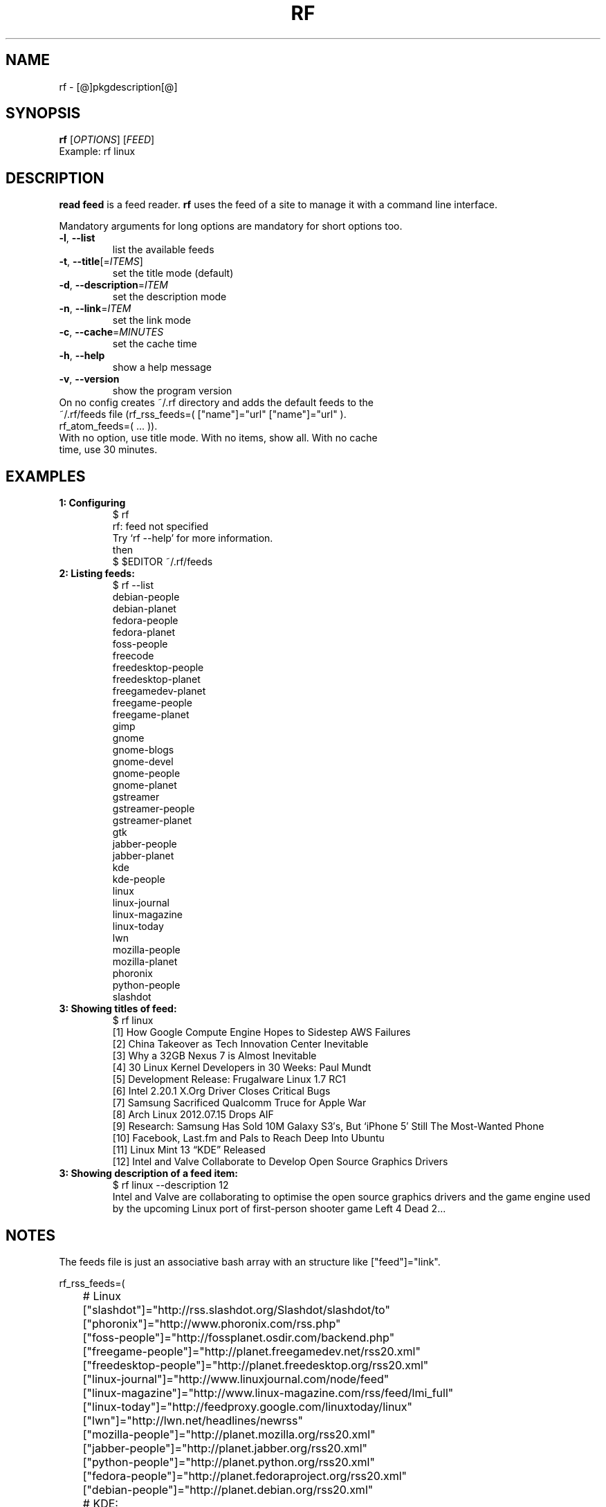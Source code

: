 .\" It was originally generated by help2man 1.36.
.TH RF "1" "[@]pkgmonth[@] [@]pkgyear[@]" "rf [@]pkgversion[@]" "User Commands"
.SH NAME
rf \- [@]pkgdescription[@]
.SH SYNOPSIS
.B rf
[\fIOPTIONS\fR]
[\fIFEED\fR]
.TP
Example: rf linux
.SH DESCRIPTION
.PP
.B read feed
is a feed reader.
.B rf
uses the feed of a site to manage it with a command line interface.
.PP
Mandatory arguments for long options are mandatory for short options too.
.TP
\fB\-l\fR, \fB\-\-list\fR
list the available feeds
.TP
\fB\-t\fR, \fB\-\-title\fR[=\fIITEMS\fR]\fR
set the title mode (default)
.TP
\fB\-d\fR, \fB\-\-description\fR=\fIITEM\fR
set the description mode
.TP
\fB\-n\fR, \fB\-\-link\fR=\fIITEM\fR
set the link mode
.TP
\fB\-c\fR, \fB\-\-cache\fR=\fIMINUTES\fR
set the cache time
.TP
\fB\-h\fR, \fB\-\-help\fR
show a help message
.TP
\fB\-v\fR, \fB\-\-version\fR
show the program version
.TP
On no config creates ~/.rf directory and adds the default feeds to the ~/.rf/feeds file (rf_rss_feeds=( ["name"]="url" ["name"]="url" ). rf_atom_feeds=( ... )).
.TP
With no option, use title mode. With no items, show all. With no cache time, use 30 minutes.
.SH "EXAMPLES"
.TP
\fB1: Configuring
.nf
$ rf
rf: feed not specified
Try `rf --help' for more information.
then
$ $EDITOR ~/.rf/feeds
.fi
.TP
\fB2: Listing feeds:
.nf
$ rf --list
debian-people
debian-planet
fedora-people
fedora-planet
foss-people
freecode
freedesktop-people
freedesktop-planet
freegamedev-planet
freegame-people
freegame-planet
gimp
gnome
gnome-blogs
gnome-devel
gnome-people
gnome-planet
gstreamer
gstreamer-people
gstreamer-planet
gtk
jabber-people
jabber-planet
kde
kde-people
linux
linux-journal
linux-magazine
linux-today
lwn
mozilla-people
mozilla-planet
phoronix
python-people
slashdot
.fi
.TP
\fB3: Showing titles of feed:
.nf
$ rf linux
[1] How Google Compute Engine Hopes to Sidestep AWS Failures
[2] China Takeover as Tech Innovation Center Inevitable
[3] Why a 32GB Nexus 7 is Almost Inevitable
[4] 30 Linux Kernel Developers in 30 Weeks: Paul Mundt
[5] Development Release: Frugalware Linux 1.7 RC1
[6] Intel 2.20.1 X.Org Driver Closes Critical Bugs
[7] Samsung Sacrificed Qualcomm Truce for Apple War
[8] Arch Linux 2012.07.15 Drops AIF
[9] Research: Samsung Has Sold 10M Galaxy S3′s, But ‘iPhone 5′ Still The Most-Wanted Phone
[10] Facebook, Last.fm and Pals to Reach Deep Into Ubuntu
[11] Linux Mint 13 “KDE” Released
[12] Intel and Valve Collaborate to Develop Open Source Graphics Drivers
.fi
.TP
\fB3: Showing description of a feed item:
.nf
$ rf linux --description 12
Intel and Valve are collaborating to optimise the open source graphics drivers and the game engine used by the upcoming Linux port of first-person shooter game Left 4 Dead 2... 
.fi
.SH NOTES
The feeds file is just an associative bash array with an structure like ["feed"]="link".

.nf
rf_rss_feeds=(

	# Linux 
	["slashdot"]="http://rss.slashdot.org/Slashdot/slashdot/to"
	["phoronix"]="http://www.phoronix.com/rss.php"
	["foss-people"]="http://fossplanet.osdir.com/backend.php"
	["freegame-people"]="http://planet.freegamedev.net/rss20.xml"
	["freedesktop-people"]="http://planet.freedesktop.org/rss20.xml"
	["linux-journal"]="http://www.linuxjournal.com/node/feed"
	["linux-magazine"]="http://www.linux-magazine.com/rss/feed/lmi_full"
	["linux-today"]="http://feedproxy.google.com/linuxtoday/linux"
	["lwn"]="http://lwn.net/headlines/newrss"
	["mozilla-people"]="http://planet.mozilla.org/rss20.xml"
	["jabber-people"]="http://planet.jabber.org/rss20.xml"
	["python-people"]="http://planet.python.org/rss20.xml"
	["fedora-people"]="http://planet.fedoraproject.org/rss20.xml"
	["debian-people"]="http://planet.debian.org/rss20.xml"

	# KDE:
	["kde-people"]="http://planetkde.org/rss20.xml"
	["kde"]="http://dot.kde.org/rss.xml"

	# GNOME: https://news.gnome.org/feeds.html
	["gnome-people"]="https://planet.gnome.org/rss20.xml"
	["gnome"]="http://www.gnome.org/feed/"
	["gnome-blogs"]="http://blogs.gnome.org/feed/"
	["gnome-devel"]="http://rss.gmane.org/messages/complete/gmane.comp.gnome.devel.announce"
	["gstreamer-people"]="http://gstreamer.freedesktop.org/planet/rss20.xml"
	["gstreamer"]="http://gstreamer.freedesktop.org/news/rss-1.0.xml"
	["gimp"]="http://www.gimp.org/news.rdf"
	["gtk"]="http://blogs.gnome.org/gtk/feed/"

	# Spanish
	#["barrapunto"]="http://barrapunto.com/barrapunto.rss"
	#["20-minutos"]="http://www.20minutos.es/rss/"
	#["20-minutos-tech"]="http://www.20minutos.es/rss/tecnologia/"
)

rf_atom_feeds=(

	# Linux
	["freegame-planet"]="http://planet.freegamedev.net/atom.xml"
	["freegamedev-planet"]="http://planetdev.freegamedev.net/atom.xml"
	["freecode"]="http://freecode.com/?format=atom"
	["freedesktop-planet"]="http://planet.freedesktop.org/atom.xml"
	["gnome-planet"]="https://planet.gnome.org/atom.xml"
	["linux"]="https://www.linux.com/feeds/all-content"
	["gstreamer-planet"]="http://gstreamer.freedesktop.org/planet/atom.xml"
	["mozilla-planet"]="http://planet.mozilla.org/atom.xml"
	["jabber-planet"]="http://planet.jabber.org/atom.xml"
	["fedora-planet"]="http://planet.fedoraproject.org/atom.xml"
	["debian-planet"]="http://planet.debian.org/atom.xml"

)
.fi

Check rf-gnome for an automatic release mailer example.

.SH AUTHOR
Written by [@]pkgauthor[@].
.SH HOMEPAGE
rf (read feed) home page <[@]pkghomepage[@]>.
.SH REPORTING BUGS
Report bugs to <[@]pkgbugreport[@]>.
.SH COPYRIGHT
Copyright \(co [@]pkgyear[@] [@]pkgauthor[@]
.br
This is free software.  You may redistribute copies of it under the terms of
the GNU General Public License <http://www.gnu.org/licenses/gpl.html>.
There is NO WARRANTY, to the extent permitted by law.
